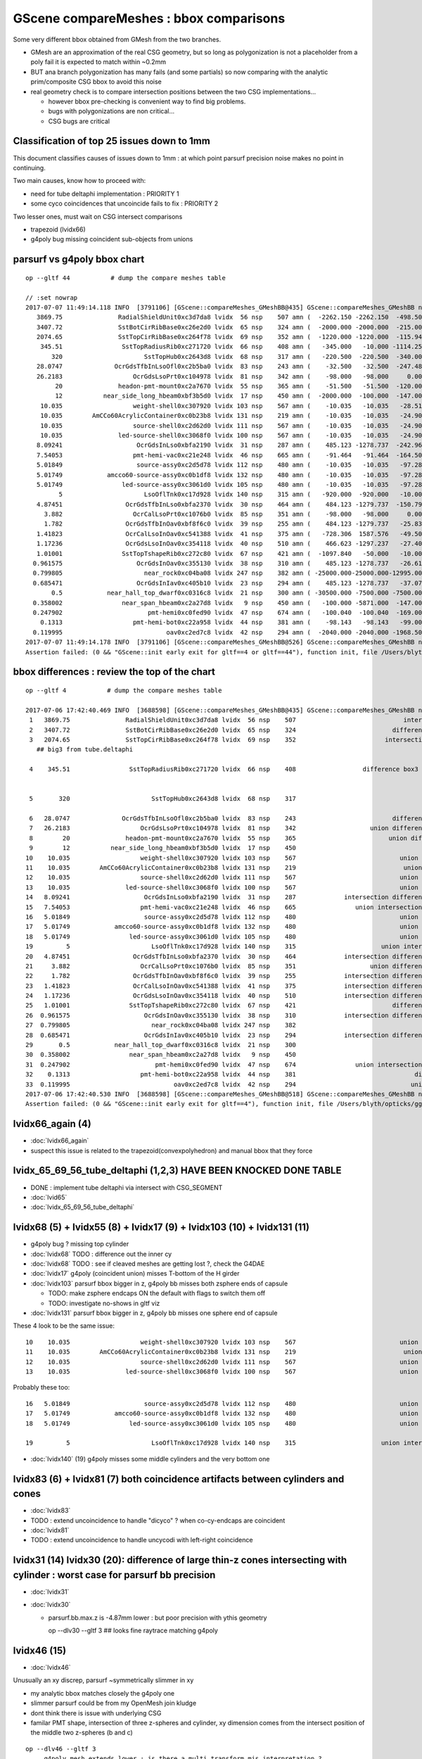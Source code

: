 GScene compareMeshes : bbox comparisons
==========================================

Some very different bbox obtained from GMesh from the two branches.

* GMesh are an approximation of the real CSG geometry, but so 
  long as polygonization is not a placeholder from a poly fail 
  it is expected to match within ~0.2mm 

* BUT ana branch polygonization has many fails (and some partials)
  so now comparing with the analytic prim/composite CSG bbox to avoid
  this noise

* real geometry check is to compare intersection positions between the two 
  CSG implementations... 

  * however bbox pre-checking is convenient way to find big problems.

  * bugs with polygonizations are non critical... 

  * CSG bugs are critical


Classification of top 25 issues down to 1mm
-----------------------------------------------


This document classifies causes of issues down to 1mm : at which point parsurf precision 
noise makes no point in continuing.
  
Two main causes, know how to proceed with:

* need for tube deltaphi implementation : PRIORITY 1
* some cyco coincidences that uncoincide fails to fix : PRIORITY 2 


Two lesser ones, must wait on CSG intersect comparisons 

* trapezoid (lvidx66) 
* g4poly bug missing coincident sub-objects from unions 



parsurf vs g4poly bbox chart
----------------------------------

::

    op --gltf 44           # dump the compare meshes table

    // :set nowrap
    2017-07-07 11:49:14.118 INFO  [3791106] [GScene::compareMeshes_GMeshBB@435] GScene::compareMeshes_GMeshBB num_meshes 249 cut 0.1 bbty CSG_BBOX_PARSURF parsurf_level 2 parsurf_target 200
       3869.75               RadialShieldUnit0xc3d7da8 lvidx  56 nsp    507 amn (  -2262.150 -2262.150  -498.500) bmn (   1607.600     0.000  -498.500) dmn (  -3869.750 -2262.150     0.000) amx (   2262.150  2262.150   498.500) bmx (   2262.150  1589.370   498.500) dmx (      0.000   672.780     0.000)
       3407.72               SstBotCirRibBase0xc26e2d0 lvidx  65 nsp    324 amn (  -2000.000 -2000.000  -215.000) bmn (   1407.720    12.467  -215.000) dmn (  -3407.720 -2012.468     0.000) amx (   1847.759  2000.000   215.000) bmx (   1998.360  1404.240   215.000) dmx (   -150.601   595.760     0.000)
       2074.65               SstTopCirRibBase0xc264f78 lvidx  69 nsp    352 amn (  -1220.000 -1220.000  -115.945) bmn (    854.653    10.020  -115.945) dmn (  -2074.653 -1230.020     0.000) amx (   1220.000  1220.000   115.945) bmx (   1218.680   854.688   115.945) dmx (      1.320   365.312     0.000)
        345.51                SstTopRadiusRib0xc271720 lvidx  66 nsp    408 amn (   -345.000   -10.000 -1114.250) bmn (   -345.510   -10.000 -1114.250) dmn (      0.510     0.000     0.000) amx (      0.000    10.000  1114.250) bmx (    345.510    10.000  1114.250) dmx (   -345.510     0.000     0.000)
           320                      SstTopHub0xc2643d8 lvidx  68 nsp    317 amn (   -220.500  -220.500  -340.000) bmn (   -220.500  -220.500  -340.000) dmn (      0.000     0.000     0.000) amx (    220.500   220.500     0.000) bmx (    220.500   220.500  -320.000) dmx (      0.000     0.000   320.000)
       28.0747              OcrGdsTfbInLsoOfl0xc2b5ba0 lvidx  83 nsp    243 amn (    -32.500   -32.500  -247.488) bmn (    -32.500   -32.500  -219.413) dmn (      0.000     0.000   -28.075) amx (     32.500    32.500   247.488) bmx (     32.500    32.500   247.488) dmx (      0.000     0.000    -0.000)
       26.2183                   OcrGdsLsoPrt0xc104978 lvidx  81 nsp    342 amn (    -98.000   -98.000     0.000) bmn (    -98.000   -98.000    26.218) dmn (      0.000     0.000   -26.218) amx (     98.000    98.000   214.596) bmx (     98.000    98.000   214.596) dmx (      0.000     0.000     0.000)
            20               headon-pmt-mount0xc2a7670 lvidx  55 nsp    365 amn (    -51.500   -51.500  -120.000) bmn (    -36.850   -36.850  -100.000) dmn (    -14.650   -14.650   -20.000) amx (     51.500    51.500   100.000) bmx (     36.850    36.850   100.000) dmx (     14.650    14.650     0.000)
            12           near_side_long_hbeam0xbf3b5d0 lvidx  17 nsp    450 amn (  -2000.000  -100.000  -147.000) bmn (  -2000.000   -99.876  -135.000) dmn (      0.000    -0.124   -12.000) amx (   2000.000   100.000   147.000) bmx (   2000.070   100.124   146.908) dmx (     -0.070    -0.124     0.092)
        10.035                   weight-shell0xc307920 lvidx 103 nsp    567 amn (    -10.035   -10.035   -28.510) bmn (    -10.035   -10.035   -18.475) dmn (      0.000     0.000   -10.035) amx (     10.035    10.035    28.510) bmx (     10.035    10.035    18.475) dmx (      0.000     0.000    10.035)
        10.035        AmCCo60AcrylicContainer0xc0b23b8 lvidx 131 nsp    219 amn (    -10.035   -10.035   -24.900) bmn (    -10.035   -10.035   -14.865) dmn (      0.000     0.000   -10.035) amx (     10.035    10.035    24.900) bmx (     10.035    10.036    24.899) dmx (     -0.000    -0.001     0.000)
        10.035                   source-shell0xc2d62d0 lvidx 111 nsp    567 amn (    -10.035   -10.035   -24.900) bmn (    -10.035   -10.035   -14.865) dmn (      0.000     0.000   -10.035) amx (     10.035    10.035    24.900) bmx (     10.035    10.035    14.865) dmx (      0.000     0.000    10.035)
        10.035               led-source-shell0xc3068f0 lvidx 100 nsp    567 amn (    -10.035   -10.035   -24.900) bmn (    -10.035   -10.035   -14.865) dmn (      0.000     0.000   -10.035) amx (     10.035    10.035    24.900) bmx (     10.035    10.035    14.865) dmx (      0.000     0.000    10.035)
       8.09241                    OcrGdsInLso0xbfa2190 lvidx  31 nsp    287 amn (    485.123 -1278.737  -242.962) bmn (    485.131 -1278.720  -251.054) dmn (     -0.008    -0.017     8.092) amx (    548.123 -1215.737   194.127) bmx (    548.131 -1215.720   195.139) dmx (     -0.008    -0.017    -1.012)
       7.54053                   pmt-hemi-vac0xc21e248 lvidx  46 nsp    665 amn (    -91.464   -91.464  -164.500) bmn (    -98.995   -99.003  -164.504) dmn (      7.531     7.539     0.004) amx (     91.464    91.464   128.000) bmx (     99.005    98.997   128.000) dmx (     -7.541    -7.533     0.000)
       5.01849                    source-assy0xc2d5d78 lvidx 112 nsp    480 amn (    -10.035   -10.035   -97.285) bmn (    -10.036   -10.036   -97.286) dmn (      0.001     0.001     0.001) amx (     10.035    10.035   102.303) bmx (     10.036    10.036   107.321) dmx (     -0.001    -0.001    -5.018)
       5.01749            amcco60-source-assy0xc0b1df8 lvidx 132 nsp    480 amn (    -10.035   -10.035   -97.285) bmn (    -10.036   -10.036   -97.286) dmn (      0.001     0.001     0.001) amx (     10.035    10.035   102.303) bmx (     10.036    10.036   107.320) dmx (     -0.001    -0.001    -5.017)
       5.01749                led-source-assy0xc3061d0 lvidx 105 nsp    480 amn (    -10.035   -10.035   -97.285) bmn (    -10.036   -10.036   -97.286) dmn (      0.001     0.001     0.001) amx (     10.035    10.035   102.303) bmx (     10.036    10.036   107.320) dmx (     -0.001    -0.001    -5.017)
             5                      LsoOflTnk0xc17d928 lvidx 140 nsp    315 amn (   -920.000  -920.000   -10.000) bmn (   -920.042  -920.000    -5.000) dmn (      0.042     0.000    -5.000) amx (    920.000   920.000   170.000) bmx (    920.000   920.031   170.057) dmx (      0.000    -0.031    -0.057)
       4.87451                 OcrGdsTfbInLso0xbfa2370 lvidx  30 nsp    464 amn (    484.123 -1279.737  -150.798) bmn (    484.130 -1279.740  -150.798) dmn (     -0.007     0.003    -0.000) amx (    549.123 -1214.737    82.816) bmx (    549.130 -1214.740    87.691) dmx (     -0.007     0.003    -4.875)
         3.882                   OcrCalLsoPrt0xc1076b0 lvidx  85 nsp    351 amn (    -98.000   -98.000     0.000) bmn (    -98.000   -98.000     3.882) dmn (      0.000     0.000    -3.882) amx (     98.000    98.000   214.596) bmx (     98.000    98.000   214.596) dmx (      0.000     0.000     0.000)
         1.782                 OcrGdsTfbInOav0xbf8f6c0 lvidx  39 nsp    255 amn (    484.123 -1279.737   -25.830) bmn (    484.128 -1279.740   -27.612) dmn (     -0.005     0.003     1.782) amx (    549.123 -1214.737    -6.894) bmx (    549.128 -1214.740    -6.797) dmx (     -0.005     0.003    -0.097)
       1.41823                 OcrCalLsoInOav0xc541388 lvidx  41 nsp    375 amn (   -728.306  1587.576   -49.501) bmn (   -728.313  1587.580   -50.919) dmn (      0.007    -0.004     1.418) amx (   -628.306  1687.576   -28.197) bmx (   -628.313  1687.580   -28.213) dmx (      0.007    -0.004     0.016)
       1.17236                 OcrGdsLsoInOav0xc354118 lvidx  40 nsp    510 amn (    466.623 -1297.237   -27.408) bmn (    466.616 -1297.240   -28.580) dmn (      0.007     0.003     1.172) amx (    566.623 -1197.237    -5.316) bmx (    566.616 -1197.240    -5.879) dmx (      0.007     0.003     0.564)
       1.01001                SstTopTshapeRib0xc272c80 lvidx  67 nsp    421 amn (  -1097.840   -50.000   -10.000) bmn (  -1097.840   -50.000   -10.000) dmn (      0.000     0.000     0.000) amx (   1097.840    50.000    10.000) bmx (   1096.830    50.000    10.000) dmx (      1.010     0.000     0.000)
      0.961575                    OcrGdsInOav0xc355130 lvidx  38 nsp    310 amn (    485.123 -1278.737   -26.619) bmn (    485.126 -1278.730   -27.581) dmn (     -0.003    -0.007     0.962) amx (    548.123 -1215.737    -6.894) bmx (    548.126 -1215.730    -6.849) dmx (     -0.003    -0.007    -0.045)
      0.799805                      near_rock0xc04ba08 lvidx 247 nsp    382 amn ( -25000.000-25000.000-12995.000) bmn ( -25000.000-25000.000-12994.200) dmn (      0.000     0.000    -0.800) amx (  25000.000 25000.000 25000.000) bmx (  25000.000 25000.000 25000.000) dmx (      0.000     0.000     0.000)
      0.685471                    OcrGdsInIav0xc405b10 lvidx  23 nsp    294 amn (    485.123 -1278.737   -37.074) bmn (    485.117 -1278.740   -37.759) dmn (      0.006     0.003     0.685) amx (    548.123 -1215.737   -19.499) bmx (    548.117 -1215.740   -19.750) dmx (      0.006     0.003     0.251)
           0.5            near_hall_top_dwarf0xc0316c8 lvidx  21 nsp    300 amn ( -30500.000 -7500.000 -7500.000) bmn ( -30500.500 -7500.390 -7500.290) dmn (      0.500     0.390     0.290) amx (  13500.000  7500.000  7500.000) bmx (  13500.000  7500.000  7500.000) dmx (      0.000     0.000     0.000)
      0.358002                near_span_hbeam0xc2a27d8 lvidx   9 nsp    450 amn (   -100.000 -5871.000  -147.000) bmn (   -100.358 -5871.000  -147.196) dmn (      0.358     0.000     0.196) amx (    100.000  5871.000   147.000) bmx (    100.358  5871.000   147.196) dmx (     -0.358     0.000    -0.196)
      0.247902                       pmt-hemi0xc0fed90 lvidx  47 nsp    674 amn (   -100.040  -100.040  -169.000) bmn (   -100.288  -100.288  -168.995) dmn (      0.248     0.248    -0.005) amx (    100.040   100.040   131.000) bmx (    100.288   100.288   131.000) dmx (     -0.248    -0.248     0.000)
        0.1313                   pmt-hemi-bot0xc22a958 lvidx  44 nsp    381 amn (    -98.143   -98.143   -99.000) bmn (    -98.143   -98.143   -99.000) dmn (      0.000     0.000     0.000) amx (     98.143    98.143   -13.000) bmx (     98.143    98.143   -12.869) dmx (     -0.000    -0.000    -0.131)
      0.119995                            oav0xc2ed7c8 lvidx  42 nsp    294 amn (  -2040.000 -2040.000 -1968.500) bmn (  -2040.070 -2040.120 -1968.500) dmn (      0.070     0.120     0.000) amx (   2040.000  2040.000  2126.121) bmx (   2039.930  2039.880  2126.210) dmx (      0.070     0.120    -0.089)
    2017-07-07 11:49:14.178 INFO  [3791106] [GScene::compareMeshes_GMeshBB@526] GScene::compareMeshes_GMeshBB num_meshes 249 cut 0.1 bbty CSG_BBOX_PARSURF num_discrepant 33 frac 0.13253
    Assertion failed: (0 && "GScene::init early exit for gltf==4 or gltf==44"), function init, file /Users/blyth/opticks/ggeo/GScene.cc, line 156.


bbox differences : review the top of the chart
-----------------------------------------------------


::

    op --gltf 4           # dump the compare meshes table

    2017-07-06 17:42:40.469 INFO  [3688598] [GScene::compareMeshes_GMeshBB@435] GScene::compareMeshes_GMeshBB num_meshes 249 cut 0.1 bbty CSG_BBOX_PARSURF parsurf_level 2 parsurf_target 200
     1   3869.75               RadialShieldUnit0xc3d7da8 lvidx  56 nsp    507                             intersection cylinder   nds[ 64]  4393 4394 4395 4396 4397 4398 4399 4400 4401 4402 ... 
     2   3407.72               SstBotCirRibBase0xc26e2d0 lvidx  65 nsp    324                          difference cylinder box3   nds[ 16]  4440 4441 4442 4443 4444 4445 4446 4447 6100 6101 ... 
     3   2074.65               SstTopCirRibBase0xc264f78 lvidx  69 nsp    352                        intersection cylinder box3   nds[ 16]  4465 4466 4467 4468 4469 4470 4471 4472 6125 6126 ... 
       ## big3 from tube.deltaphi
       
     4    345.51                SstTopRadiusRib0xc271720 lvidx  66 nsp    408                  difference box3 convexpolyhedron   nds[ 16]  4448 4449 4450 4451 4452 4453 4454 4455 6108 6109 ... 


     5       320                      SstTopHub0xc2643d8 lvidx  68 nsp    317                                    union cylinder   nds[  2]  4464 6124 . 

     6   28.0747              OcrGdsTfbInLsoOfl0xc2b5ba0 lvidx  83 nsp    243                          difference cylinder cone   nds[  2]  4515 6175 . 
     7   26.2183                   OcrGdsLsoPrt0xc104978 lvidx  81 nsp    342                    union difference cylinder cone   nds[  2]  4511 6171 . 
     8        20               headon-pmt-mount0xc2a7670 lvidx  55 nsp    365                         union difference cylinder   nds[ 12]  4357 4364 4371 4378 4385 4392 6017 6024 6031 6038 ... 
     9        12           near_side_long_hbeam0xbf3b5d0 lvidx  17 nsp    450                                        union box3   nds[  8]  2436 2437 2615 2616 2794 2795 2973 2974 . 
    10    10.035                   weight-shell0xc307920 lvidx 103 nsp    567                            union zsphere cylinder   nds[ 36]  4543 4547 4558 4562 4591 4595 4631 4635 4646 4650 ... 
    11    10.035        AmCCo60AcrylicContainer0xc0b23b8 lvidx 131 nsp    219                             union sphere cylinder   nds[  6]  4567 4655 4737 6227 6315 6397 . 
    12    10.035                   source-shell0xc2d62d0 lvidx 111 nsp    567                            union zsphere cylinder   nds[  6]  4552 4640 4722 6212 6300 6382 . 
    13    10.035               led-source-shell0xc3068f0 lvidx 100 nsp    567                            union zsphere cylinder   nds[  6]  4541 4629 4711 6201 6289 6371 . 
    14   8.09241                    OcrGdsInLso0xbfa2190 lvidx  31 nsp    287             intersection difference cylinder cone   nds[  2]  3168 4828 . 
    15   7.54053                   pmt-hemi-vac0xc21e248 lvidx  46 nsp    665                union intersection sphere cylinder   nds[672]  3200 3206 3212 3218 3224 3230 3236 3242 3248 3254 ... 
    16   5.01849                    source-assy0xc2d5d78 lvidx 112 nsp    480                            union zsphere cylinder   nds[  6]  4551 4639 4721 6211 6299 6381 . 
    17   5.01749            amcco60-source-assy0xc0b1df8 lvidx 132 nsp    480                            union zsphere cylinder   nds[  6]  4566 4654 4736 6226 6314 6396 . 
    18   5.01749                led-source-assy0xc3061d0 lvidx 105 nsp    480                            union zsphere cylinder   nds[  6]  4540 4628 4710 6200 6288 6370 . 
    19         5                      LsoOflTnk0xc17d928 lvidx 140 nsp    315                       union intersection cylinder   nds[  2]  4606 6266 . 
    20   4.87451                 OcrGdsTfbInLso0xbfa2370 lvidx  30 nsp    464             intersection difference cylinder cone   nds[  2]  3167 4827 . 
    21     3.882                   OcrCalLsoPrt0xc1076b0 lvidx  85 nsp    351                    union difference cylinder cone   nds[  2]  4517 6177 . 
    22     1.782                 OcrGdsTfbInOav0xbf8f6c0 lvidx  39 nsp    255             intersection difference cylinder cone   nds[  2]  3196 4856 . 
    23   1.41823                 OcrCalLsoInOav0xc541388 lvidx  41 nsp    375             intersection difference cylinder cone   nds[  2]  3198 4858 . 
    24   1.17236                 OcrGdsLsoInOav0xc354118 lvidx  40 nsp    510             intersection difference cylinder cone   nds[  2]  3195 4855 . 
    25   1.01001                SstTopTshapeRib0xc272c80 lvidx  67 nsp    421                          difference cylinder box3   nds[ 16]  4456 4457 4458 4459 4460 4461 4462 4463 6116 6117 ... 
    26  0.961575                    OcrGdsInOav0xc355130 lvidx  38 nsp    310             intersection difference cylinder cone   nds[  2]  3197 4857 . 
    27  0.799805                      near_rock0xc04ba08 lvidx 247 nsp    382                                   difference box3   nds[  1]  1 . 
    28  0.685471                    OcrGdsInIav0xc405b10 lvidx  23 nsp    294             intersection difference cylinder cone   nds[  2]  3160 4820 . 
    29       0.5            near_hall_top_dwarf0xc0316c8 lvidx  21 nsp    300                                        union box3   nds[  1]  2 . 
    30  0.358002                near_span_hbeam0xc2a27d8 lvidx   9 nsp    450                                        union box3   nds[ 18]  2359 2360 2432 2433 2434 2435 2611 2612 2613 2614 ... 
    31  0.247902                       pmt-hemi0xc0fed90 lvidx  47 nsp    674                union intersection sphere cylinder   nds[672]  3199 3205 3211 3217 3223 3229 3235 3241 3247 3253 ... 
    32    0.1313                   pmt-hemi-bot0xc22a958 lvidx  44 nsp    381                                difference zsphere   nds[672]  3202 3208 3214 3220 3226 3232 3238 3244 3250 3256 ... 
    33  0.119995                            oav0xc2ed7c8 lvidx  42 nsp    294                               union cylinder cone   nds[  2]  3156 4816 . 
    2017-07-06 17:42:40.530 INFO  [3688598] [GScene::compareMeshes_GMeshBB@518] GScene::compareMeshes_GMeshBB num_meshes 249 cut 0.1 bbty CSG_BBOX_PARSURF num_discrepant 33 frac 0.13253
    Assertion failed: (0 && "GScene::init early exit for gltf==4"), function init, file /Users/blyth/opticks/ggeo/GScene.cc, line 156.



lvidx66_again (4)
-------------------------------

* :doc:`lvidx66_again`
* suspect this issue is related to the trapezoid(convexpolyhedron) and manual bbox that they force



lvidx_65_69_56_tube_deltaphi (1,2,3)  HAVE BEEN KNOCKED DONE TABLE
--------------------------------------------------------------------

* DONE : implement tube deltaphi via intersect with CSG_SEGMENT

* :doc:`lvid65`

* :doc:`lvidx_65_69_56_tube_deltaphi`




lvidx68 (5) + lvidx55 (8) + lvidx17 (9) + lvidx103 (10) + lvidx131 (11)
-------------------------------------------------------------------------

* g4poly bug ? missing top cylinder 

* :doc:`lvidx68` TODO : difference out the inner cy

* :doc:`lvidx68` TODO : see if cleaved meshes are getting lost ?, check the G4DAE

* :doc:`lvidx17` g4poly (coincident union) misses T-bottom  of the H girder

* :doc:`lvidx103` parsurf bbox bigger in z, g4poly bb misses both zsphere ends of capsule

  * TODO: make zsphere endcaps ON the default with flags to switch them off
  * TODO: investigate no-shows in gltf viz

* :doc:`lvidx131` parsurf bbox bigger in z, g4poly bb misses one sphere end of capsule

These 4 look to be the same issue::

    10    10.035                   weight-shell0xc307920 lvidx 103 nsp    567                            union zsphere cylinder   nds[ 36]  4543 4547 4558 4562 4591 4595 4631 4635 4646 4650 ... 
    11    10.035        AmCCo60AcrylicContainer0xc0b23b8 lvidx 131 nsp    219                             union sphere cylinder   nds[  6]  4567 4655 4737 6227 6315 6397 . 
    12    10.035                   source-shell0xc2d62d0 lvidx 111 nsp    567                            union zsphere cylinder   nds[  6]  4552 4640 4722 6212 6300 6382 . 
    13    10.035               led-source-shell0xc3068f0 lvidx 100 nsp    567                            union zsphere cylinder   nds[  6]  4541 4629 4711 6201 6289 6371 . 

Probably these too::

    16   5.01849                    source-assy0xc2d5d78 lvidx 112 nsp    480                            union zsphere cylinder   nds[  6]  4551 4639 4721 6211 6299 6381 . 
    17   5.01749            amcco60-source-assy0xc0b1df8 lvidx 132 nsp    480                            union zsphere cylinder   nds[  6]  4566 4654 4736 6226 6314 6396 . 
    18   5.01749                led-source-assy0xc3061d0 lvidx 105 nsp    480                            union zsphere cylinder   nds[  6]  4540 4628 4710 6200 6288 6370 . 

    19         5                      LsoOflTnk0xc17d928 lvidx 140 nsp    315                       union intersection cylinder   nds[  2]  4606 6266 . 

* :doc:`lvidx140` (19)  g4poly misses some middle cylinders and the very bottom one



lvidx83 (6) + lvidx81 (7) both coincidence artifacts between cylinders and cones
------------------------------------------------------------------------------------

* :doc:`lvidx83`

* TODO : extend uncoincidence to handle "dicyco" ? when co-cy-endcaps are coincident

* :doc:`lvidx81`

* TODO : extend uncoincidence to handle uncycodi with left-right coincidence



lvidx31 (14) lvidx30 (20):  difference of large thin-z cones intersecting with cylinder : worst case for parsurf bb precision
--------------------------------------------------------------------------------------------------------------------

* :doc:`lvidx31`


* :doc:`lvidx30`

  * parsurf.bb.max.z is -4.87mm lower : but poor precision with ythis geometry 

    op --dlv30 --gltf 3  ## looks fine raytrace matching g4poly 



lvidx46 (15) 
----------------

* :doc:`lvidx46`


Unusually an xy discrep, parsurf ~symmetrically slimmer in xy

* my analytic bbox matches closely the g4poly one 
* slimmer parsurf could be from my  OpenMesh join kludge
* dont think there is issue with underlying CSG 

* familar PMT shape, intersection of three z-spheres and cylinder, 
  xy dimension comes from the intersect position of the middle two z-spheres  (b and c)


::

    op --dlv46 --gltf 3
         g4poly mesh extends lower : is there a multi transform mis interpretation ?

         * ~/opticks_refs/lvidx46_gltf_3_pmthemivac_is_there_a_multitransform_mis_interpretation.png 




lvid 39 : FIXED : 1214.74 OcrGdsTfbInLso0xbfa2370 cone-z should be centered
---------------------------------------------------------------------------------

* :doc:`lvid30_cone_z_misinterpretation`

lvid 185 : FAILED POLY false alarm
---------------------------------------------

* :doc:`lvid185`

lvid_41_40_39_23_38 : five with no par surface points : ~FIXED by move to adaptive
---------------------------------------------------------------------------------------

* :doc:`lvid_41_40_39_23_38`


try comparing CSG_BBOX_PARSURF against CSG_BBOX_G4POLY
--------------------------------------------------------

::
    
    2017-07-06 13:24:34.087 INFO  [3590380] [GScene::compareMeshes_GMeshBB@435] GScene::compareMeshes_GMeshBB num_meshes 249 cut 0.1 bbty CSG_BBOX_PARSURF

       3869.75               RadialShieldUnit0xc3d7da8 lvidx  56 amn (  -2262.150 -2262.150  -498.500) bmn (   1607.600     0.000  -498.500) dmn (  -3869.750 -2262.150     0.000) amx (   2262.150  2262.150   498.500) bmx (   2262.150  1589.370   498.500) dmx (      0.000   672.780     0.000)
       3407.72               SstBotCirRibBase0xc26e2d0 lvidx  65 amn (  -2000.000 -2000.000  -215.000) bmn (   1407.720    12.467  -215.000) dmn (  -3407.720 -2012.468     0.000) amx (      0.000  2000.000   215.000) bmx (   1998.360  1404.240   215.000) dmx (  -1998.360   595.760     0.000)
       2074.65               SstTopCirRibBase0xc264f78 lvidx  69 amn (  -1220.000 -1220.000  -115.945) bmn (    854.653    10.020  -115.945) dmn (  -2074.653 -1230.020     0.000) amx (   1220.000  1220.000   115.945) bmx (   1218.680   854.688   115.945) dmx (      1.320   365.312     0.000)

       1687.58                 OcrCalLsoInOav0xc541388 lvidx  41 amn (      0.000     0.000     0.000) bmn (   -728.313  1587.580   -50.919) dmn (    728.313 -1587.580    50.919) amx (      0.000     0.000     0.000) bmx (   -628.313  1687.580   -28.213) dmx (    628.313 -1687.580    28.213)
       1297.24                 OcrGdsLsoInOav0xc354118 lvidx  40 amn (      0.000     0.000     0.000) bmn (    466.616 -1297.240   -28.580) dmn (   -466.616  1297.240    28.580) amx (      0.000     0.000     0.000) bmx (    566.616 -1197.240    -5.879) dmx (   -566.616  1197.240     5.879)
       1279.74                 OcrGdsTfbInOav0xbf8f6c0 lvidx  39 amn (      0.000     0.000     0.000) bmn (    484.128 -1279.740   -27.612) dmn (   -484.128  1279.740    27.612) amx (      0.000     0.000     0.000) bmx (    549.128 -1214.740    -6.797) dmx (   -549.128  1214.740     6.797)
       1278.74                    OcrGdsInIav0xc405b10 lvidx  23 amn (      0.000     0.000     0.000) bmn (    485.117 -1278.740   -37.759) dmn (   -485.117  1278.740    37.759) amx (      0.000     0.000     0.000) bmx (    548.117 -1215.740   -19.750) dmx (   -548.117  1215.740    19.750)
       1278.73                    OcrGdsInOav0xc355130 lvidx  38 amn (      0.000     0.000     0.000) bmn (    485.126 -1278.730   -27.581) dmn (   -485.126  1278.730    27.581) amx (      0.000     0.000     0.000) bmx (    548.126 -1215.730    -6.849) dmx (   -548.126  1215.730     6.849)

        345.51                SstTopRadiusRib0xc271720 lvidx  66 amn (   -340.000   -10.000 -1114.250) bmn (   -345.510   -10.000 -1114.250) dmn (      5.510     0.000     0.000) amx (      0.000    10.000  1114.250) bmx (    345.510    10.000  1114.250) dmx (   -345.510     0.000     0.000)
           320                      SstTopHub0xc2643d8 lvidx  68 amn (   -220.500  -220.500  -340.000) bmn (   -220.500  -220.500  -340.000) dmn (      0.000     0.000     0.000) amx (    220.500   220.500     0.000) bmx (    220.500   220.500  -320.000) dmx (      0.000     0.000   320.000)
       115.448                    OcrGdsInLso0xbfa2190 lvidx  31 amn (    485.123 -1278.737  -135.606) bmn (    485.131 -1278.720  -251.054) dmn (     -0.008    -0.017   115.448) amx (    548.123 -1215.737   109.777) bmx (    548.131 -1215.720   195.139) dmx (     -0.008    -0.017   -85.362)
        29.001                   pmt-hemi-vac0xc21e248 lvidx  46 amn (    -70.004   -70.004  -164.500) bmn (    -98.995   -99.003  -164.504) dmn (     28.992    29.000     0.004) amx (     70.004    70.004   128.000) bmx (     99.005    98.997   128.000) dmx (    -29.001   -28.993     0.000)
       28.1631                       pmt-hemi0xc0fed90 lvidx  47 amn (    -72.125   -72.125  -169.000) bmn (   -100.288  -100.288  -168.995) dmn (     28.163    28.163    -0.005) amx (     72.125    72.125   131.000) bmx (    100.288   100.288   131.000) dmx (    -28.163   -28.163     0.000)
       28.0747              OcrGdsTfbInLsoOfl0xc2b5ba0 lvidx  83 amn (    -32.500   -32.500  -247.488) bmn (    -32.500   -32.500  -219.413) dmn (      0.000     0.000   -28.075) amx (     32.500    32.500   247.488) bmx (     32.500    32.500   247.488) dmx (      0.000     0.000    -0.000)
       26.2183                   OcrGdsLsoPrt0xc104978 lvidx  81 amn (    -98.000   -98.000     0.000) bmn (    -98.000   -98.000    26.218) dmn (      0.000     0.000   -26.218) amx (     98.000    98.000   214.596) bmx (     98.000    98.000   214.596) dmx (      0.000     0.000     0.000)
       22.9608                 OcrGdsTfbInLso0xbfa2370 lvidx  30 amn (    484.123 -1279.737  -150.798) bmn (    484.130 -1279.740  -150.798) dmn (     -0.007     0.003    -0.000) amx (    549.123 -1214.737    64.730) bmx (    549.130 -1214.740    87.691) dmx (     -0.007     0.003   -22.961)
            20               headon-pmt-mount0xc2a7670 lvidx  55 amn (    -51.500   -51.500  -120.000) bmn (    -36.850   -36.850  -100.000) dmn (    -14.650   -14.650   -20.000) amx (     51.500    51.500   100.000) bmx (     36.850    36.850   100.000) dmx (     14.650    14.650     0.000)
            12           near_side_long_hbeam0xbf3b5d0 lvidx  17 amn (  -2000.000  -100.000  -147.000) bmn (  -2000.000   -99.876  -135.000) dmn (      0.000    -0.124   -12.000) amx (   2000.000   100.000   147.000) bmx (   2000.070   100.124   146.908) dmx (     -0.070    -0.124     0.092)
        10.035               led-source-shell0xc3068f0 lvidx 100 amn (    -10.035   -10.035   -24.900) bmn (    -10.035   -10.035   -14.865) dmn (      0.000     0.000   -10.035) amx (     10.035    10.035    24.900) bmx (     10.035    10.035    14.865) dmx (      0.000     0.000    10.035)
        10.035        AmCCo60AcrylicContainer0xc0b23b8 lvidx 131 amn (    -10.035   -10.035   -24.900) bmn (    -10.035   -10.035   -14.865) dmn (      0.000     0.000   -10.035) amx (     10.035    10.035    24.900) bmx (     10.035    10.036    24.899) dmx (     -0.000    -0.001     0.000)
        10.035                   source-shell0xc2d62d0 lvidx 111 amn (    -10.035   -10.035   -24.900) bmn (    -10.035   -10.035   -14.865) dmn (      0.000     0.000   -10.035) amx (     10.035    10.035    24.900) bmx (     10.035    10.035    14.865) dmx (      0.000     0.000    10.035)
        10.035                   weight-shell0xc307920 lvidx 103 amn (    -10.035   -10.035   -28.510) bmn (    -10.035   -10.035   -18.475) dmn (      0.000     0.000   -10.035) amx (     10.035    10.035    28.510) bmx (     10.035    10.035    18.475) dmx (      0.000     0.000    10.035)
       5.01849                    source-assy0xc2d5d78 lvidx 112 amn (    -10.035   -10.035   -97.285) bmn (    -10.036   -10.036   -97.286) dmn (      0.001     0.001     0.001) amx (     10.035    10.035   102.303) bmx (     10.036    10.036   107.321) dmx (     -0.001    -0.001    -5.018)
       5.01749                led-source-assy0xc3061d0 lvidx 105 amn (    -10.035   -10.035   -97.285) bmn (    -10.036   -10.036   -97.286) dmn (      0.001     0.001     0.001) amx (     10.035    10.035   102.303) bmx (     10.036    10.036   107.320) dmx (     -0.001    -0.001    -5.017)
       5.01749            amcco60-source-assy0xc0b1df8 lvidx 132 amn (    -10.035   -10.035   -97.285) bmn (    -10.036   -10.036   -97.286) dmn (      0.001     0.001     0.001) amx (     10.035    10.035   102.303) bmx (     10.036    10.036   107.320) dmx (     -0.001    -0.001    -5.017)
             5                      LsoOflTnk0xc17d928 lvidx 140 amn (   -920.000  -920.000   -10.000) bmn (   -920.042  -920.000    -5.000) dmn (      0.042     0.000    -5.000) amx (    920.000   920.000   170.000) bmx (    920.000   920.031   170.057) dmx (      0.000    -0.031    -0.057)
         3.882                   OcrCalLsoPrt0xc1076b0 lvidx  85 amn (    -98.000   -98.000     0.000) bmn (    -98.000   -98.000     3.882) dmn (      0.000     0.000    -3.882) amx (     98.000    98.000   214.596) bmx (     98.000    98.000   214.596) dmx (      0.000     0.000     0.000)
       1.01001                SstTopTshapeRib0xc272c80 lvidx  67 amn (  -1097.840   -50.000   -10.000) bmn (  -1097.840   -50.000   -10.000) dmn (      0.000     0.000     0.000) amx (   1097.840    50.000    10.000) bmx (   1096.830    50.000    10.000) dmx (      1.010     0.000     0.000)
      0.799805                      near_rock0xc04ba08 lvidx 247 amn ( -25000.000-25000.000-12995.000) bmn ( -25000.000-25000.000-12994.200) dmn (      0.000     0.000    -0.800) amx (  25000.000 25000.000 25000.000) bmx (  25000.000 25000.000 25000.000) dmx (      0.000     0.000     0.000)
           0.5            near_hall_top_dwarf0xc0316c8 lvidx  21 amn ( -30500.000 -7500.000 -7500.000) bmn ( -30500.500 -7500.390 -7500.290) dmn (      0.500     0.390     0.290) amx (  13500.000  7500.000  7500.000) bmx (  13500.000  7500.000  7500.000) dmx (      0.000     0.000     0.000)
      0.358002                near_span_hbeam0xc2a27d8 lvidx   9 amn (   -100.000 -5871.000  -147.000) bmn (   -100.358 -5871.000  -147.196) dmn (      0.358     0.000     0.196) amx (    100.000  5871.000   147.000) bmx (    100.358  5871.000   147.196) dmx (     -0.358     0.000    -0.196)
        0.1313                   pmt-hemi-bot0xc22a958 lvidx  44 amn (    -98.143   -98.143   -99.000) bmn (    -98.143   -98.143   -99.000) dmn (      0.000     0.000     0.000) amx (     98.143    98.143   -13.000) bmx (     98.143    98.143   -12.869) dmx (     -0.000    -0.000    -0.131)
      0.119995                            oav0xc2ed7c8 lvidx  42 amn (  -2040.000 -2040.000 -1968.500) bmn (  -2040.070 -2040.120 -1968.500) dmn (      0.070     0.120     0.000) amx (   2040.000  2040.000  2126.121) bmx (   2039.930  2039.880  2126.210) dmx (      0.070     0.120    -0.089)
    2017-07-06 13:24:34.126 INFO  [3590380] [GScene::compareMeshes_GMeshBB@498] GScene::compareMeshes_GMeshBB num_meshes 249 cut 0.1 bbty CSG_BBOX_PARSURF num_discrepant 33 frac 0.13253
    Assertion failed: (0 && "GScene::init early exit for gltf==4"), function init, file /Users/blyth/opticks/ggeo/GScene.cc, line 156.
    /Users/blyth/opticks/bin/op.sh: line 633: 17204 Abort trap: 6           /usr/local/opticks/lib/OKTest --gltf 4





fixing the placed bbox difference bug moves lvid 30 down the chart
-----------------------------------------------------------------------

::

    // vim :set nowrap
    op --gltf 4

    2017-07-05 11:42:48.689 INFO  [3301919] [GScene::compareMeshes_GMeshBB@396] GScene::compareMeshes_GMeshBB num_meshes 249 cut 0.1 with_csg_bbox YES (csg bbox avoids ana branch polygonization issues) 
       12005.8                      near_rock0xc04ba08 lvidx 247 amn ( -25000.000-25000.000-25000.000) bmn ( -25000.000-25000.000-12994.200) dmn (      0.000     0.000-12005.800) amx (  25000.000 25000.000 25000.000) bmx (  25000.000 25000.000 25000.000) dmx (      0.000     0.000     0.000)
       3869.75               RadialShieldUnit0xc3d7da8 lvidx  56 amn (  -2262.150 -2262.150  -498.500) bmn (   1607.600     0.000  -498.500) dmn (  -3869.750 -2262.150     0.000) amx (   2262.150  2262.150   498.500) bmx (   2262.150  1589.370   498.500) dmx (      0.000   672.780     0.000)
       3407.72               SstBotCirRibBase0xc26e2d0 lvidx  65 amn (  -2000.000 -2000.000  -215.000) bmn (   1407.720    12.467  -215.000) dmn (  -3407.720 -2012.468     0.000) amx (   2000.000  2000.000   215.000) bmx (   1998.360  1404.240   215.000) dmx (      1.640   595.760     0.000)
       2074.65               SstTopCirRibBase0xc264f78 lvidx  69 amn (  -1220.000 -1220.000  -115.945) bmn (    854.653    10.020  -115.945) dmn (  -2074.653 -1230.020     0.000) amx (   1220.000  1220.000   115.945) bmx (   1218.680   854.688   115.945) dmx (      1.320   365.312     0.000)
           320                      SstTopHub0xc2643d8 lvidx  68 amn (   -220.500  -220.500  -340.000) bmn (   -220.500  -220.500  -340.000) dmn (      0.000     0.000     0.000) amx (    220.500   220.500     0.000) bmx (    220.500   220.500  -320.000) dmx (      0.000     0.000   320.000)
       84.5234                 OcrCalLsoInOav0xc541388 lvidx  41 amn (   -728.306  1587.576   -56.310) bmn (   -728.313  1587.580   -50.919) dmn (      0.007    -0.004    -5.391) amx (   -628.306  1687.576    56.310) bmx (   -628.313  1687.580   -28.213) dmx (      0.007    -0.004    84.523)
       64.4695                    OcrGdsInIav0xc405b10 lvidx  23 amn (    485.123 -1278.737   -44.720) bmn (    485.117 -1278.740   -37.759) dmn (      0.006     0.003    -6.960) amx (    548.123 -1215.737    44.720) bmx (    548.117 -1215.740   -19.750) dmx (      0.006     0.003    64.470)
        63.159                    OcrGdsInLso0xbfa2190 lvidx  31 amn (    485.123 -1278.737  -258.298) bmn (    485.131 -1278.720  -251.054) dmn (     -0.008    -0.017    -7.244) amx (    548.123 -1215.737   258.298) bmx (    548.131 -1215.720   195.139) dmx (     -0.008    -0.017    63.159)
       63.1589                    OcrGdsInOav0xc355130 lvidx  38 amn (    485.123 -1278.737   -56.310) bmn (    485.126 -1278.730   -27.581) dmn (     -0.003    -0.007   -28.730) amx (    548.123 -1215.737    56.310) bmx (    548.126 -1215.730    -6.849) dmx (     -0.003    -0.007    63.159)
       63.1071                 OcrGdsTfbInLso0xbfa2370 lvidx  30 amn (    484.123 -1279.737  -150.798) bmn (    484.130 -1279.740  -150.798) dmn (     -0.007     0.003    -0.000) amx (    549.123 -1214.737   150.798) bmx (    549.130 -1214.740    87.691) dmx (     -0.007     0.003    63.107)
       63.1071                 OcrGdsTfbInOav0xbf8f6c0 lvidx  39 amn (    484.123 -1279.737   -56.310) bmn (    484.128 -1279.740   -27.612) dmn (     -0.005     0.003   -28.698) amx (    549.123 -1214.737    56.310) bmx (    549.128 -1214.740    -6.797) dmx (     -0.005     0.003    63.107)
       62.1898                 OcrGdsLsoInOav0xc354118 lvidx  40 amn (    466.623 -1297.237   -56.310) bmn (    466.616 -1297.240   -28.580) dmn (      0.007     0.003   -27.730) amx (    566.623 -1197.237    56.310) bmx (    566.616 -1197.240    -5.879) dmx (      0.007     0.003    62.190)
       29.8624               pmt-hemi-cathode0xc2f1ce8 lvidx  43 amn (   -128.000  -128.000    56.000) bmn (    -98.138   -98.147    55.996) dmn (    -29.862   -29.853     0.004) amx (    128.000   128.000   128.000) bmx (     98.148    98.139   128.000) dmx (     29.852    29.861     0.000)
       28.0747              OcrGdsTfbInLsoOfl0xc2b5ba0 lvidx  83 amn (    -32.500   -32.500  -247.488) bmn (    -32.500   -32.500  -219.413) dmn (      0.000     0.000   -28.075) amx (     32.500    32.500   247.488) bmx (     32.500    32.500   247.488) dmx (      0.000     0.000    -0.000)
       26.2183                   OcrGdsLsoPrt0xc104978 lvidx  81 amn (    -98.000   -98.000     0.000) bmn (    -98.000   -98.000    26.218) dmn (      0.000     0.000   -26.218) amx (     98.000    98.000   214.596) bmx (     98.000    98.000   214.596) dmx (      0.000     0.000     0.000)
            20               headon-pmt-mount0xc2a7670 lvidx  55 amn (    -51.500   -51.500  -120.000) bmn (    -36.850   -36.850  -100.000) dmn (    -14.650   -14.650   -20.000) amx (     51.500    51.500   100.000) bmx (     36.850    36.850   100.000) dmx (     14.650    14.650     0.000)
            12           near_side_long_hbeam0xbf3b5d0 lvidx  17 amn (  -2000.000  -100.000  -147.000) bmn (  -2000.000   -99.876  -135.000) dmn (      0.000    -0.124   -12.000) amx (   2000.000   100.000   147.000) bmx (   2000.070   100.124   146.908) dmx (     -0.070    -0.124     0.092)
        10.035        AmCCo60AcrylicContainer0xc0b23b8 lvidx 131 amn (    -10.035   -10.035   -24.900) bmn (    -10.035   -10.035   -14.865) dmn (      0.000     0.000   -10.035) amx (     10.035    10.035    24.900) bmx (     10.035    10.036    24.899) dmx (     -0.000    -0.001     0.000)
        10.035                   weight-shell0xc307920 lvidx 103 amn (    -10.035   -10.035   -28.510) bmn (    -10.035   -10.035   -18.475) dmn (      0.000     0.000   -10.035) amx (     10.035    10.035    28.510) bmx (     10.035    10.035    18.475) dmx (      0.000     0.000    10.035)
        10.035                   source-shell0xc2d62d0 lvidx 111 amn (    -10.035   -10.035   -24.900) bmn (    -10.035   -10.035   -14.865) dmn (      0.000     0.000   -10.035) amx (     10.035    10.035    24.900) bmx (     10.035    10.035    14.865) dmx (      0.000     0.000    10.035)
        10.035               led-source-shell0xc3068f0 lvidx 100 amn (    -10.035   -10.035   -24.900) bmn (    -10.035   -10.035   -14.865) dmn (      0.000     0.000   -10.035) amx (     10.035    10.035    24.900) bmx (     10.035    10.035    14.865) dmx (      0.000     0.000    10.035)
             5                      LsoOflTnk0xc17d928 lvidx 140 amn (   -920.000  -920.000   -10.000) bmn (   -920.042  -920.000    -5.000) dmn (      0.042     0.000    -5.000) amx (    920.000   920.000   170.000) bmx (    920.000   920.031   170.057) dmx (      0.000    -0.031    -0.057)
         3.882                   OcrCalLsoPrt0xc1076b0 lvidx  85 amn (    -98.000   -98.000     0.000) bmn (    -98.000   -98.000     3.882) dmn (      0.000     0.000    -3.882) amx (     98.000    98.000   214.596) bmx (     98.000    98.000   214.596) dmx (      0.000     0.000     0.000)
         1.712                       pmt-hemi0xc0fed90 lvidx  47 amn (   -102.000  -102.000  -169.000) bmn (   -100.288  -100.288  -168.995) dmn (     -1.712    -1.712    -0.005) amx (    102.000   102.000   131.000) bmx (    100.288   100.288   131.000) dmx (      1.712     1.712     0.000)
       1.01001                SstTopTshapeRib0xc272c80 lvidx  67 amn (  -1097.840   -50.000   -10.000) bmn (  -1097.840   -50.000   -10.000) dmn (      0.000     0.000     0.000) amx (   1097.840    50.000    10.000) bmx (   1096.830    50.000    10.000) dmx (      1.010     0.000     0.000)
      0.857201                   pmt-hemi-bot0xc22a958 lvidx  44 amn (    -99.000   -99.000   -99.000) bmn (    -98.143   -98.143   -99.000) dmn (     -0.857    -0.857     0.000) amx (     99.000    99.000   -13.000) bmx (     98.143    98.143   -12.869) dmx (      0.857     0.857    -0.131)
           0.5            near_hall_top_dwarf0xc0316c8 lvidx  21 amn ( -30500.000 -7500.000 -7500.000) bmn ( -30500.500 -7500.390 -7500.290) dmn (      0.500     0.390     0.290) amx (  13500.000  7500.000  7500.000) bmx (  13500.000  7500.000  7500.000) dmx (      0.000     0.000     0.000)
      0.358002                near_span_hbeam0xc2a27d8 lvidx   9 amn (   -100.000 -5871.000  -147.000) bmn (   -100.358 -5871.000  -147.196) dmn (      0.358     0.000     0.196) amx (    100.000  5871.000   147.000) bmx (    100.358  5871.000   147.196) dmx (     -0.358     0.000    -0.196)
      0.119995                            oav0xc2ed7c8 lvidx  42 amn (  -2040.000 -2040.000 -1968.500) bmn (  -2040.070 -2040.120 -1968.500) dmn (      0.070     0.120     0.000) amx (   2040.000  2040.000  2126.121) bmx (   2039.930  2039.880  2126.210) dmx (      0.070     0.120    -0.089)
    2017-07-05 11:42:48.708 INFO  [3301919] [GScene::compareMeshes_GMeshBB@483] GScene::compareMeshes_GMeshBB num_meshes 249 cut 0.1 with_csg_bbox YES num_discrepant 29 frac 0.116466
    Assertion failed: (0 && "GScene::init early exit for gltf==4"), function init, file /Users/blyth/opticks/ggeo/GScene.cc, line 157.


tri.GMesh.bbox vs ana.CSG.bbox diff table
------------------------------------------------

* avoiding ana branch poly fails reducues discrepant meshes to ~12 percent

::

   // vim :set nowrap
   op --gltf 4

::

    2017-07-04 16:10:29.991 INFO  [3150221] [GScene::compareMeshes_GMeshBB@396] GScene::compareMeshes_GMeshBB num_meshes 249 cut 0.1 with_csg_bbox YES (csg bbox avoids ana branch polygonization issues) 
       12005.8                      near_rock0xc04ba08 lvidx 247 amn ( -25000.000-25000.000-25000.000) bmn ( -25000.000-25000.000-12994.200) dmn (      0.000     0.000-12005.800) amx (  25000.000 25000.000 25000.000) bmx (  25000.000 25000.000 25000.000) dmx (      0.000     0.000     0.000)
       3869.75               RadialShieldUnit0xc3d7da8 lvidx  56 amn (  -2262.150 -2262.150  -498.500) bmn (   1607.600     0.000  -498.500) dmn (  -3869.750 -2262.150     0.000) amx (   2262.150  2262.150   498.500) bmx (   2262.150  1589.370   498.500) dmx (      0.000   672.780     0.000)
       3407.72               SstBotCirRibBase0xc26e2d0 lvidx  65 amn (  -2000.000 -2000.000  -215.000) bmn (   1407.720    12.467  -215.000) dmn (  -3407.720 -2012.468     0.000) amx (   2000.000  2000.000   215.000) bmx (   1998.360  1404.240   215.000) dmx (      1.640   595.760     0.000)
       2074.65               SstTopCirRibBase0xc264f78 lvidx  69 amn (  -1220.000 -1220.000  -115.945) bmn (    854.653    10.020  -115.945) dmn (  -2074.653 -1230.020     0.000) amx (   1220.000  1220.000   115.945) bmx (   1218.680   854.688   115.945) dmx (      1.320   365.312     0.000)
       # lv:65,lv:69 known cause : missing tube deltaphi handling 

       1214.74                 OcrGdsTfbInLso0xbfa2370 lvidx  30 amn (      0.000 -1279.737  -150.798) bmn (    484.130 -1279.740  -150.798) dmn (   -484.130     0.003    -0.000) amx (    549.123     0.000   150.798) bmx (    549.130 -1214.740    87.691) dmx (     -0.007  1214.740    63.107)
           320                      SstTopHub0xc2643d8 lvidx  68 amn (   -220.500  -220.500  -340.000) bmn (   -220.500  -220.500  -340.000) dmn (      0.000     0.000     0.000) amx (    220.500   220.500     0.000) bmx (    220.500   220.500  -320.000) dmx (      0.000     0.000   320.000)
       84.5234                 OcrCalLsoInOav0xc541388 lvidx  41 amn (   -728.306  1587.576   -56.310) bmn (   -728.313  1587.580   -50.919) dmn (      0.007    -0.004    -5.391) amx (   -628.306  1687.576    56.310) bmx (   -628.313  1687.580   -28.213) dmx (      0.007    -0.004    84.523)
       64.4695                    OcrGdsInIav0xc405b10 lvidx  23 amn (    485.123 -1278.737   -44.720) bmn (    485.117 -1278.740   -37.759) dmn (      0.006     0.003    -6.960) amx (    548.123 -1215.737    44.720) bmx (    548.117 -1215.740   -19.750) dmx (      0.006     0.003    64.470)
        63.159                    OcrGdsInLso0xbfa2190 lvidx  31 amn (    485.123 -1278.737  -258.298) bmn (    485.131 -1278.720  -251.054) dmn (     -0.008    -0.017    -7.244) amx (    548.123 -1215.737   258.298) bmx (    548.131 -1215.720   195.139) dmx (     -0.008    -0.017    63.159)
       63.1589                    OcrGdsInOav0xc355130 lvidx  38 amn (    485.123 -1278.737   -56.310) bmn (    485.126 -1278.730   -27.581) dmn (     -0.003    -0.007   -28.730) amx (    548.123 -1215.737    56.310) bmx (    548.126 -1215.730    -6.849) dmx (     -0.003    -0.007    63.159)
       63.1071                 OcrGdsTfbInOav0xbf8f6c0 lvidx  39 amn (    484.123 -1279.737   -56.310) bmn (    484.128 -1279.740   -27.612) dmn (     -0.005     0.003   -28.698) amx (    549.123 -1214.737    56.310) bmx (    549.128 -1214.740    -6.797) dmx (     -0.005     0.003    63.107)
       62.1898                 OcrGdsLsoInOav0xc354118 lvidx  40 amn (    466.623 -1297.237   -56.310) bmn (    466.616 -1297.240   -28.580) dmn (      0.007     0.003   -27.730) amx (    566.623 -1197.237    56.310) bmx (    566.616 -1197.240    -5.879) dmx (      0.007     0.003    62.190)
       55.9963               pmt-hemi-cathode0xc2f1ce8 lvidx  43 amn (   -128.000  -128.000     0.000) bmn (    -98.138   -98.147    55.996) dmn (    -29.862   -29.853   -55.996) amx (    128.000   128.000   128.000) bmx (     98.148    98.139   128.000) dmx (     29.852    29.861     0.000)
       28.0747              OcrGdsTfbInLsoOfl0xc2b5ba0 lvidx  83 amn (    -32.500   -32.500  -247.488) bmn (    -32.500   -32.500  -219.413) dmn (      0.000     0.000   -28.075) amx (     32.500    32.500   247.488) bmx (     32.500    32.500   247.488) dmx (      0.000     0.000    -0.000)
       26.2183                   OcrGdsLsoPrt0xc104978 lvidx  81 amn (    -98.000   -98.000     0.000) bmn (    -98.000   -98.000    26.218) dmn (      0.000     0.000   -26.218) amx (     98.000    98.000   214.596) bmx (     98.000    98.000   214.596) dmx (      0.000     0.000     0.000)
            20               headon-pmt-mount0xc2a7670 lvidx  55 amn (    -51.500   -51.500  -120.000) bmn (    -36.850   -36.850  -100.000) dmn (    -14.650   -14.650   -20.000) amx (     51.500    51.500   100.000) bmx (     36.850    36.850   100.000) dmx (     14.650    14.650     0.000)
       12.8687                   pmt-hemi-bot0xc22a958 lvidx  44 amn (    -99.000   -99.000   -99.000) bmn (    -98.143   -98.143   -99.000) dmn (     -0.857    -0.857     0.000) amx (     99.000    99.000     0.000) bmx (     98.143    98.143   -12.869) dmx (      0.857     0.857    12.869)
            12           near_side_long_hbeam0xbf3b5d0 lvidx  17 amn (  -2000.000  -100.000  -147.000) bmn (  -2000.000   -99.876  -135.000) dmn (      0.000    -0.124   -12.000) amx (   2000.000   100.000   147.000) bmx (   2000.070   100.124   146.908) dmx (     -0.070    -0.124     0.092)
        10.035                   weight-shell0xc307920 lvidx 103 amn (    -10.035   -10.035   -28.510) bmn (    -10.035   -10.035   -18.475) dmn (      0.000     0.000   -10.035) amx (     10.035    10.035    28.510) bmx (     10.035    10.035    18.475) dmx (      0.000     0.000    10.035)
        10.035        AmCCo60AcrylicContainer0xc0b23b8 lvidx 131 amn (    -10.035   -10.035   -24.900) bmn (    -10.035   -10.035   -14.865) dmn (      0.000     0.000   -10.035) amx (     10.035    10.035    24.900) bmx (     10.035    10.036    24.899) dmx (     -0.000    -0.001     0.000)
        10.035                   source-shell0xc2d62d0 lvidx 111 amn (    -10.035   -10.035   -24.900) bmn (    -10.035   -10.035   -14.865) dmn (      0.000     0.000   -10.035) amx (     10.035    10.035    24.900) bmx (     10.035    10.035    14.865) dmx (      0.000     0.000    10.035)
        10.035               led-source-shell0xc3068f0 lvidx 100 amn (    -10.035   -10.035   -24.900) bmn (    -10.035   -10.035   -14.865) dmn (      0.000     0.000   -10.035) amx (     10.035    10.035    24.900) bmx (     10.035    10.035    14.865) dmx (      0.000     0.000    10.035)
             5                      LsoOflTnk0xc17d928 lvidx 140 amn (   -920.000  -920.000   -10.000) bmn (   -920.042  -920.000    -5.000) dmn (      0.042     0.000    -5.000) amx (    920.000   920.000   170.000) bmx (    920.000   920.031   170.057) dmx (      0.000    -0.031    -0.057)
         3.882                   OcrCalLsoPrt0xc1076b0 lvidx  85 amn (    -98.000   -98.000     0.000) bmn (    -98.000   -98.000     3.882) dmn (      0.000     0.000    -3.882) amx (     98.000    98.000   214.596) bmx (     98.000    98.000   214.596) dmx (      0.000     0.000     0.000)
         1.712                       pmt-hemi0xc0fed90 lvidx  47 amn (   -102.000  -102.000  -169.000) bmn (   -100.288  -100.288  -168.995) dmn (     -1.712    -1.712    -0.005) amx (    102.000   102.000   131.000) bmx (    100.288   100.288   131.000) dmx (      1.712     1.712     0.000)
       1.01001                SstTopTshapeRib0xc272c80 lvidx  67 amn (  -1097.840   -50.000   -10.000) bmn (  -1097.840   -50.000   -10.000) dmn (      0.000     0.000     0.000) amx (   1097.840    50.000    10.000) bmx (   1096.830    50.000    10.000) dmx (      1.010     0.000     0.000)
           0.5            near_hall_top_dwarf0xc0316c8 lvidx  21 amn ( -30500.000 -7500.000 -7500.000) bmn ( -30500.500 -7500.390 -7500.290) dmn (      0.500     0.390     0.290) amx (  13500.000  7500.000  7500.000) bmx (  13500.000  7500.000  7500.000) dmx (      0.000     0.000     0.000)
      0.358002                near_span_hbeam0xc2a27d8 lvidx   9 amn (   -100.000 -5871.000  -147.000) bmn (   -100.358 -5871.000  -147.196) dmn (      0.358     0.000     0.196) amx (    100.000  5871.000   147.000) bmx (    100.358  5871.000   147.196) dmx (     -0.358     0.000    -0.196)
      0.119995                            oav0xc2ed7c8 lvidx  42 amn (  -2040.000 -2040.000 -1968.500) bmn (  -2040.070 -2040.120 -1968.500) dmn (      0.070     0.120     0.000) amx (   2040.000  2040.000  2126.121) bmx (   2039.930  2039.880  2126.210) dmx (      0.070     0.120    -0.089)
    2017-07-04 16:10:30.011 INFO  [3150221] [GScene::compareMeshes_GMeshBB@483] GScene::compareMeshes_GMeshBB num_meshes 249 cut 0.1 with_csg_bbox YES num_discrepant 29 frac 0.116466
    Assertion failed: (0 && "GScene::init early exit for gltf==4"), function init, file /Users/blyth/opticks/ggeo/GScene.cc, line 157.




GMesh bbox diff table
-----------------------

* 38 percent of meshes have bbox discrep : by comparison with above, most of these are from ana branch poly fails


::

   // vim :set nowrap
   op --gltf 4

    2017-07-03 20:53:28.697 INFO  [2994395] [GScene::importMeshes@304] GScene::importMeshes DONE num_meshes 249
       3407.72               SstBotCirRibBase0xc26e2d0 lvidx  65 amn (  -2000.000 -2000.000  -215.000) bmn (   1407.720    12.467  -215.000) dmn (  -3407.720 -2012.468     0.000) amx (   2000.000  2000.000   215.000) bmx (   1998.360  1404.240   215.000) dmx (      1.640   595.760     0.000)
       2074.65               SstTopCirRibBase0xc264f78 lvidx  69 amn (  -1220.000 -1220.000  -115.945) bmn (    854.653    10.020  -115.945) dmn (  -2074.653 -1230.020     0.000) amx (   1220.000  1220.000   115.945) bmx (   1218.680   854.688   115.945) dmx (      1.320   365.312     0.000)
       ## top 2 : are due to need to add tube deltaphi 

       1214.74                 OcrGdsTfbInLso0xbfa2370 lvidx  30 amn (      0.000 -1279.737     0.000) bmn (    484.130 -1279.740  -150.798) dmn (   -484.130     0.003   150.798) amx (    549.123     0.000   150.798) bmx (    549.130 -1214.740    87.691) dmx (     -0.007  1214.740    63.107)
       ## FIXED : twas cone-z should be centered

        1155.6                       MOFTTube0xc046b40 lvidx 185 amn (    574.598   -29.010  -113.129) bmn (   -581.000  -581.000  -127.500) dmn (   1155.598   551.990    14.371) amx (    580.602    29.010   113.129) bmx (    581.000   581.000   127.500) dmx (     -0.398  -551.990   -14.371)
       ## LEAVE ASIS : just failed poly  

       503.343                        GDBTube0xc213f68 lvidx 171 amn (    248.968   -18.171   -97.799) bmn (   -254.375  -254.375  -100.190) dmn (    503.343   236.204     2.391) amx (    254.172    18.171    97.799) bmx (    254.375   254.375   100.190) dmx (     -0.203  -236.204    -2.391)
       494.793                      GdsOflTnk0xc3d5160 lvidx 142 amn (   -165.248  -165.248   -30.000) bmn (   -660.041  -660.030   -30.002) dmn (    494.793   494.782     0.002) amx (    659.559   165.248   225.000) bmx (    660.041   660.030   225.010) dmx (     -0.482  -494.782    -0.010)
       337.053                      IavTopRib0xbf8e168 lvidx  36 amn (   -373.143   -25.000   -54.500) bmn (   -710.196   -25.000   -54.500) dmn (    337.053     0.000     0.000) amx (    710.196    25.000    54.500) bmx (    710.196    25.000    54.500) dmx (      0.000     0.000     0.000)
           320                      SstTopHub0xc2643d8 lvidx  68 amn (   -220.500  -220.500  -340.000) bmn (   -220.500  -220.500  -340.000) dmn (      0.000     0.000     0.000) amx (    220.500   220.500     0.000) bmx (    220.500   220.500  -320.000) dmx (      0.000     0.000   320.000)
       251.054                    OcrGdsInLso0xbfa2190 lvidx  31 amn (    485.123 -1278.737     0.000) bmn (    485.131 -1278.720  -251.054) dmn (     -0.008    -0.017   251.054) amx (    548.123 -1215.737   258.298) bmx (    548.131 -1215.720   195.139) dmx (     -0.008    -0.017    63.159)
       210.937                    AdPmtCollar0xc2c5260 lvidx  48 amn (    104.937    -9.907    -6.350) bmn (   -106.000  -106.000    -6.350) dmn (    210.937    96.093     0.000) amx (    105.938     9.907     6.350) bmx (    106.000   106.000     6.350) dmx (     -0.062   -96.093     0.000)
       210.937                   pmt-top-ring0xc2f0608 lvidx 193 amn (    104.937    -5.634    -5.078) bmn (   -106.000  -106.000    -7.000) dmn (    210.937   100.366     1.922) amx (    105.937     5.634     5.078) bmx (    106.000   106.000     7.000) dmx (     -0.063  -100.366    -1.922)
       165.703               RadialShieldUnit0xc3d7da8 lvidx  56 amn (   1754.556   -92.444  -424.938) bmn (   1607.600     0.000  -498.500) dmn (    146.956   -92.444    73.562) amx (   2260.600  1423.667   424.938) bmx (   2262.150  1589.370   498.500) dmx (     -1.550  -165.703   -73.562)
       134.523                 OcrCalLsoInOav0xc541388 lvidx  41 amn (   -728.306  1587.576     0.000) bmn (   -728.313  1587.580   -50.919) dmn (      0.007    -0.004    50.919) amx (   -628.306  1687.576   106.310) bmx (   -628.313  1687.580   -28.213) dmx (      0.007    -0.004   134.523)
       113.159                    OcrGdsInOav0xc355130 lvidx  38 amn (    485.123 -1278.737     0.000) bmn (    485.126 -1278.730   -27.581) dmn (     -0.003    -0.007    27.581) amx (    548.123 -1215.737   106.310) bmx (    548.126 -1215.730    -6.849) dmx (     -0.003    -0.007   113.159)
       113.107                 OcrGdsTfbInOav0xbf8f6c0 lvidx  39 amn (    484.123 -1279.737     0.000) bmn (    484.128 -1279.740   -27.612) dmn (     -0.005     0.003    27.612) amx (    549.123 -1214.737   106.310) bmx (    549.128 -1214.740    -6.797) dmx (     -0.005     0.003   113.107)
        112.19                 OcrGdsLsoInOav0xc354118 lvidx  40 amn (    466.623 -1297.237     0.000) bmn (    466.616 -1297.240   -28.580) dmn (      0.007     0.003    28.580) amx (    566.623 -1197.237   106.310) bmx (    566.616 -1197.240    -5.879) dmx (      0.007     0.003   112.190)
       109.189                    OcrGdsInIav0xc405b10 lvidx  23 amn (    485.123 -1278.737     0.000) bmn (    485.117 -1278.740   -37.759) dmn (      0.006     0.003    37.759) amx (    548.123 -1215.737    89.440) bmx (    548.117 -1215.740   -19.750) dmx (      0.006     0.003   109.189)
       76.1304                 OcrGdsInLsoOfl0xc26f450 lvidx  82 amn (    -31.072   -31.072  -171.358) bmn (    -31.500   -31.500  -247.488) dmn (      0.428     0.428    76.130) amx (     31.072    31.072   247.488) bmx (     31.500    31.500   247.488) dmx (     -0.428    -0.428    -0.000)
       75.3835                 OcrGdsLsoInOil0xc540738 lvidx  84 amn (    -49.663   -49.663  -172.104) bmn (    -50.000   -50.000  -247.488) dmn (      0.337     0.337    75.384) amx (     49.663    49.663   247.488) bmx (     50.000    50.000   247.488) dmx (     -0.337    -0.337    -0.000)
       55.9963               pmt-hemi-cathode0xc2f1ce8 lvidx  43 amn (   -128.000  -128.000     0.000) bmn (    -98.138   -98.147    55.996) dmn (    -29.862   -29.853   -55.996) amx (    128.000   128.000   128.000) bmx (     98.148    98.139   128.000) dmx (     29.852    29.861     0.000)
       48.0453              OcrGdsTfbInLsoOfl0xc2b5ba0 lvidx  83 amn (    -32.080   -32.080  -171.368) bmn (    -32.500   -32.500  -219.413) dmn (      0.420     0.420    48.045) amx (     32.080    32.080   247.488) bmx (     32.500    32.500   247.488) dmx (     -0.420    -0.420    -0.000)
       26.2183                   OcrGdsLsoPrt0xc104978 lvidx  81 amn (    -98.000   -98.000     0.000) bmn (    -98.000   -98.000    26.218) dmn (      0.000     0.000   -26.218) amx (     98.000    98.000   214.596) bmx (     98.000    98.000   214.596) dmx (      0.000     0.000     0.000)
       21.1528                         GdsOfl0xbf73918 lvidx 143 amn (   -649.616  -649.616   -37.349) bmn (   -650.000  -650.000   -58.502) dmn (      0.384     0.384    21.153) amx (    649.616   649.616    23.500) bmx (    650.000   650.000    23.500) dmx (     -0.384    -0.384     0.000)
            20               headon-pmt-mount0xc2a7670 lvidx  55 amn (    -51.377   -51.377  -120.000) bmn (    -36.850   -36.850  -100.000) dmn (    -14.528   -14.528   -20.000) amx (     51.377    51.377   100.000) bmx (     36.850    36.850   100.000) dmx (     14.528    14.528     0.000)
       18.8069                            lso0xc028a38 lvidx  37 amn (  -1979.474 -1979.474 -1982.000) bmn (  -1982.000 -1982.000 -1982.000) dmn (      2.526     2.526     0.000) amx (   1979.474  1979.474  2075.723) bmx (   1982.000  1982.000  2094.530) dmx (     -2.526    -2.526   -18.807)
          17.5           inn_short_cable_tray0xc3a4bc8 lvidx 208 amn (    -30.000  -750.000    -2.500) bmn (    -30.000  -750.000   -20.000) dmn (      0.000     0.000    17.500) amx (     30.000   750.000    20.000) bmx (     30.000   750.000    20.000) dmx (      0.000     0.000     0.000)
       15.0031                         LsoOfl0xc348ac0 lvidx 141 amn (   -909.475  -909.475    -5.000) bmn (   -910.031  -910.056   -20.003) dmn (      0.556     0.581    15.003) amx (    909.475   909.475    47.600) bmx (    910.000   910.000    47.642) dmx (     -0.525    -0.525    -0.042)
       14.5597                            gds0xc28d3f0 lvidx  22 amn (  -1548.036 -1548.036 -1535.000) bmn (  -1550.000 -1550.000 -1535.000) dmn (      1.964     1.964     0.000) amx (   1548.036  1548.036  1609.830) bmx (   1550.000  1550.000  1624.390) dmx (     -1.964    -1.964   -14.560)
       13.4421                OflTnkContainer0xc17cf50 lvidx 145 amn (  -1001.618 -1001.618   -92.500) bmn (  -1015.060 -1015.040   -92.500) dmn (     13.442    13.422     0.000) amx (   1001.618  1001.618   207.500) bmx (   1014.940  1014.960   207.482) dmx (    -13.322   -13.342     0.018)
       12.8687                   pmt-hemi-bot0xc22a958 lvidx  44 amn (    -99.000   -99.000   -99.000) bmn (    -98.143   -98.143   -99.000) dmn (     -0.857    -0.857     0.000) amx (     99.000    99.000     0.000) bmx (     98.143    98.143   -12.869) dmx (      0.857     0.857    12.869)
            12           near_side_long_hbeam0xbf3b5d0 lvidx  17 amn (  -2000.000  -100.000  -147.000) bmn (  -2000.000   -99.876  -135.000) dmn (      0.000    -0.124   -12.000) amx (   2000.000   100.000   147.000) bmx (   2000.070   100.124   146.908) dmx (     -0.070    -0.124     0.092)
       9.97886        AmCCo60AcrylicContainer0xc0b23b8 lvidx 131 amn (    -10.007   -10.007   -24.844) bmn (    -10.035   -10.035   -14.865) dmn (      0.028     0.028    -9.979) amx (     10.007    10.007    24.844) bmx (     10.035    10.036    24.899) dmx (     -0.028    -0.029    -0.056)
       9.97886                   source-shell0xc2d62d0 lvidx 111 amn (    -10.007   -10.007   -24.844) bmn (    -10.035   -10.035   -14.865) dmn (      0.028     0.028    -9.979) amx (     10.007    10.007    24.844) bmx (     10.035    10.035    14.865) dmx (     -0.028    -0.028     9.979)
       9.97886               led-source-shell0xc3068f0 lvidx 100 amn (    -10.007   -10.007   -24.844) bmn (    -10.035   -10.035   -14.865) dmn (      0.028     0.028    -9.979) amx (     10.007    10.007    24.844) bmx (     10.035    10.035    14.865) dmx (     -0.028    -0.028     9.979)
       9.96946                   weight-shell0xc307920 lvidx 103 amn (    -10.002   -10.002   -28.444) bmn (    -10.035   -10.035   -18.475) dmn (      0.033     0.033    -9.969) amx (     10.002    10.002    28.444) bmx (     10.035    10.035    18.475) dmx (     -0.033    -0.033     9.969)
             8              near_pool_iws_box0xc288ce8 lvidx 211 amn (  -6904.000 -3904.000 -4454.000) bmn (  -6912.000 -3912.000 -4454.000) dmn (      8.000     8.000     0.000) amx (   6904.000  3904.000  4454.000) bmx (   6912.000  3912.000  4454.000) dmx (     -8.000    -8.000     0.000)
             8              near_pool_ows_box0xbf8c8a8 lvidx 232 amn (  -7908.000 -4908.000 -4956.000) bmn (  -7916.000 -4916.000 -4956.000) dmn (      8.000     8.000     0.000) amx (   7908.000  4908.000  4956.000) bmx (   7916.000  4916.000  4956.000) dmx (     -8.000    -8.000     0.000)
        7.0824                            iav0xc346f90 lvidx  24 amn (  -1558.018 -1558.018 -1542.500) bmn (  -1564.900 -1565.070 -1542.500) dmn (      6.882     7.052     0.000) amx (   1558.018  1558.018  1631.346) bmx (   1565.100  1564.930  1631.990) dmx (     -7.082    -6.912    -0.644)
             5                      LsoOflTnk0xc17d928 lvidx 140 amn (   -920.000  -920.000   -10.000) bmn (   -920.042  -920.000    -5.000) dmn (      0.042     0.000    -5.000) amx (    920.000   920.000   170.000) bmx (    920.000   920.031   170.057) dmx (      0.000    -0.031    -0.057)
         3.882                   OcrCalLsoPrt0xc1076b0 lvidx  85 amn (    -98.000   -98.000     0.000) bmn (    -98.000   -98.000     3.882) dmn (      0.000     0.000    -3.882) amx (     98.000    98.000   214.596) bmx (     98.000    98.000   214.596) dmx (      0.000     0.000     0.000)
       3.65576                            ade0xc2a7438 lvidx 192 amn (  -2746.344 -2746.344 -3005.000) bmn (  -2750.000 -2750.000 -3005.000) dmn (      3.656     3.656     0.000) amx (   2746.344  2746.344  3005.000) bmx (   2750.000  2750.000  3005.000) dmx (     -3.656    -3.656     0.000)
       3.12695                            sst0xbf4b060 lvidx  94 amn (  -2496.873 -2496.873 -2500.000) bmn (  -2500.000 -2500.000 -2500.000) dmn (      3.127     3.127     0.000) amx (   2496.873  2496.873  2500.000) bmx (   2500.000  2500.000  2500.000) dmx (     -3.127    -3.127     0.000)
       3.10327                            oil0xbf5ed48 lvidx  90 amn (  -2484.897 -2484.897 -2477.500) bmn (  -2488.000 -2488.000 -2477.500) dmn (      3.103     3.103     0.000) amx (   2484.897  2484.897  2477.500) bmx (   2488.000  2488.000  2477.500) dmx (     -3.103    -3.103     0.000)
       2.72401                    MCBTopCover0xbfa5080 lvidx 182 amn (   -216.276  -216.276    -7.500) bmn (   -219.000  -219.000    -7.500) dmn (      2.724     2.724     0.000) amx (    216.276   216.276     7.500) bmx (    219.000   219.000     7.500) dmx (     -2.724    -2.724     0.000)
       2.67761                            oav0xc2ed7c8 lvidx  42 amn (  -2037.442 -2037.442 -1968.500) bmn (  -2040.070 -2040.120 -1968.500) dmn (      2.628     2.678     0.000) amx (   2037.442  2037.442  2125.092) bmx (   2039.930  2039.880  2126.210) dmx (     -2.488    -2.438    -1.118)
       1.76476                 Slope_rib1_tub0xc0d8aa8 lvidx 203 amn (    -48.235   -48.235  -690.000) bmn (    -50.000   -50.000  -690.000) dmn (      1.765     1.765     0.000) amx (     48.235    48.235   690.000) bmx (     50.000    50.000   690.000) dmx (     -1.765    -1.765     0.000)
       1.30371                         RPCMod0xc13bfd8 lvidx   7 amn (  -1085.000 -1098.696   -39.000) bmn (  -1085.000 -1100.000   -39.000) dmn (      0.000     1.304     0.000) amx (   1085.000  1098.696    39.000) bmx (   1085.000  1100.000    39.000) dmx (      0.000    -1.304     0.000)
       1.10778                 Slope_rib5_tub0xc0d8d08 lvidx 204 amn (    -48.892   -48.892  -528.000) bmn (    -50.000   -50.000  -528.000) dmn (      1.108     1.108     0.000) amx (     48.892    48.892   528.000) bmx (     50.000    50.000   528.000) dmx (     -1.108    -1.108     0.000)
       1.07508                   pmt-hemi-vac0xc21e248 lvidx  46 amn (    -97.930   -97.930  -164.500) bmn (    -98.995   -99.003  -164.504) dmn (      1.066     1.074     0.004) amx (     97.930    97.930   127.743) bmx (     99.005    98.997   128.000) dmx (     -1.075    -1.067    -0.257)
       1.01001                SstTopTshapeRib0xc272c80 lvidx  67 amn (  -1097.840   -50.000   -10.000) bmn (  -1097.840   -50.000   -10.000) dmn (      0.000     0.000     0.000) amx (   1097.840    50.000    10.000) bmx (   1096.830    50.000    10.000) dmx (      1.010     0.000     0.000)
        1.0038                         IWSLeg0xc2d1338 lvidx 199 amn (   -121.496  -121.496  -694.000) bmn (   -122.500  -122.500  -694.000) dmn (      1.004     1.004     0.000) amx (    121.496   121.496   694.000) bmx (    122.500   122.500   694.000) dmx (     -1.004    -1.004     0.000)
      0.799805                      near_rock0xc04ba08 lvidx 247 amn ( -25000.000-25000.000-12995.000) bmn ( -25000.000-25000.000-12994.200) dmn (      0.000     0.000    -0.800) amx (  25000.000 25000.000 25000.000) bmx (  25000.000 25000.000 25000.000) dmx (      0.000     0.000     0.000)
      0.630913                         OWSLeg0xcced7f0 lvidx 214 amn (   -121.869  -121.869  -500.000) bmn (   -122.500  -122.500  -500.000) dmn (      0.631     0.631     0.000) amx (    121.869   121.869   500.000) bmx (    122.500   122.500   500.000) dmx (     -0.631    -0.631     0.000)
       0.60022                 OflTnkCnrSpace0xc3d3d30 lvidx 144 amn (   -923.400  -923.400  -100.000) bmn (   -924.000  -924.000  -100.000) dmn (      0.600     0.600     0.000) amx (    923.400   923.400   200.000) bmx (    924.000   924.000   199.988) dmx (     -0.600    -0.600     0.012)
      0.582367              OffCenterCalibELS0xc17a8a0 lvidx 167 amn (   -399.718  -399.718  -494.490) bmn (   -400.300  -400.300  -494.490) dmn (      0.582     0.582     0.000) amx (    399.718   399.718   494.490) bmx (    400.300   400.300   494.490) dmx (     -0.582    -0.582     0.000)
      0.582367            OffCenterCalibEGdLS0xc3d56a8 lvidx 157 amn (   -399.718  -399.718  -494.490) bmn (   -400.300  -400.300  -494.490) dmn (      0.582     0.582     0.000) amx (    399.718   399.718   494.490) bmx (    400.300   400.300   494.490) dmx (     -0.582    -0.582     0.000)
           0.5            near_hall_top_dwarf0xc0316c8 lvidx  21 amn ( -30500.000 -7500.000 -7500.000) bmn ( -30500.500 -7500.390 -7500.290) dmn (      0.500     0.390     0.290) amx (  13500.000  7500.000  7500.000) bmx (  13500.000  7500.000  7500.000) dmx (      0.000     0.000     0.000)
      0.489929          near_side_short_hbeam0xc2b1ea8 lvidx  10 amn (   -999.570  -100.000  -147.000) bmn (  -1000.060  -100.046  -147.034) dmn (      0.490     0.046     0.034) amx (    999.570   100.000   147.000) bmx (   1000.060   100.046   147.034) dmx (     -0.490    -0.046    -0.034)
      0.474579                       pmt-hemi0xc0fed90 lvidx  47 amn (   -100.763  -100.763  -169.000) bmn (   -100.288  -100.288  -168.995) dmn (     -0.475    -0.475    -0.005) amx (    100.763   100.763   130.734) bmx (    100.288   100.288   131.000) dmx (      0.475     0.475    -0.266)
        0.4552                   CenterCalibE0xc3a4250 lvidx 139 amn (   -399.845  -399.845  -344.490) bmn (   -400.300  -400.300  -344.490) dmn (      0.455     0.455     0.000) amx (    399.845   399.845   344.490) bmx (    400.300   400.300   344.490) dmx (     -0.455    -0.455     0.000)
      0.453979                MOOverflowTankE0xbfa5678 lvidx 191 amn (   -659.546  -659.546  -148.500) bmn (   -660.000  -660.000  -148.500) dmn (      0.454     0.454     0.000) amx (    659.546   659.546   148.500) bmx (    660.000   660.000   148.500) dmx (     -0.454    -0.454     0.000)
      0.424454                    source-assy0xc2d5d78 lvidx 112 amn (     -9.826    -9.826   -97.285) bmn (    -10.036   -10.036   -97.286) dmn (      0.210     0.210     0.001) amx (      9.826     9.826   106.897) bmx (     10.036    10.036   107.321) dmx (     -0.210    -0.211    -0.424)
      0.423454                led-source-assy0xc3061d0 lvidx 105 amn (     -9.826    -9.826   -97.285) bmn (    -10.036   -10.036   -97.286) dmn (      0.211     0.210     0.001) amx (      9.826     9.826   106.897) bmx (     10.036    10.036   107.320) dmx (     -0.210    -0.210    -0.423)
      0.423454            amcco60-source-assy0xc0b1df8 lvidx 132 amn (     -9.826    -9.826   -97.285) bmn (    -10.036   -10.036   -97.286) dmn (      0.211     0.210     0.001) amx (      9.826     9.826   106.897) bmx (     10.036    10.036   107.320) dmx (     -0.210    -0.210    -0.423)
      0.408173                CalibrationDome0xc349280 lvidx 138 amn (   -304.392  -304.392  -336.550) bmn (   -304.800  -304.800  -336.550) dmn (      0.408     0.408     0.000) amx (    304.392   304.392   336.550) bmx (    304.800   304.800   336.550) dmx (     -0.408    -0.408     0.000)
      0.404297                   DomeInterior0xc0ace30 lvidx 137 amn (   -299.636  -299.636  -334.170) bmn (   -300.040  -300.040  -334.170) dmn (      0.404     0.404     0.000) amx (    299.636   299.636   334.170) bmx (    300.040   300.040   334.170) dmx (     -0.404    -0.404     0.000)
      0.381062                 CtrGdsOflInLso0xbfa1178 lvidx  28 amn (    -31.119   -31.119  -230.091) bmn (    -31.500   -31.500  -230.091) dmn (      0.381     0.381     0.000) amx (     31.119    31.119   230.091) bmx (     31.500    31.500   230.091) dmx (     -0.381    -0.381    -0.000)
      0.358002                near_span_hbeam0xc2a27d8 lvidx   9 amn (   -100.000 -5871.000  -147.000) bmn (   -100.358 -5871.000  -147.196) dmn (      0.358     0.000     0.196) amx (    100.000  5871.000   147.000) bmx (    100.358  5871.000   147.196) dmx (     -0.358     0.000    -0.196)
      0.343018                       MOInMOFT0xc047100 lvidx 186 amn (   -574.657  -574.657   -41.500) bmn (   -575.000  -575.000   -41.500) dmn (      0.343     0.343     0.000) amx (    574.657   574.657    41.500) bmx (    575.000   575.000    41.500) dmx (     -0.343    -0.343     0.000)
       0.33654                      OcrCalLso0xc103c18 lvidx  86 amn (    -49.663   -49.663  -247.488) bmn (    -50.000   -50.000  -247.488) dmn (      0.337     0.337     0.000) amx (     49.663    49.663   247.488) bmx (     50.000    50.000   247.488) dmx (     -0.337    -0.337    -0.000)
      0.306915              CtrGdsOflInLsoOfl0xc103b70 lvidx  78 amn (    -31.193   -31.193  -200.190) bmn (    -31.500   -31.500  -200.190) dmn (      0.307     0.307     0.000) amx (     31.193    31.193   200.190) bmx (     31.500    31.500   200.190) dmx (     -0.307    -0.307    -0.000)
      0.303955               SupportSpoolGdLS0xc33f3f0 lvidx 154 amn (   -389.696  -389.696  -143.650) bmn (   -390.000  -390.000  -143.650) dmn (      0.304     0.304     0.000) amx (    389.696   389.696   143.650) bmx (    390.000   390.000   143.650) dmx (     -0.304    -0.304     0.000)
      0.303955                 SupportSpoolLS0xc17ac20 lvidx 166 amn (   -389.696  -389.696  -143.650) bmn (   -390.000  -390.000  -143.650) dmn (      0.304     0.304     0.000) amx (    389.696   389.696   143.650) bmx (    390.000   390.000   143.650) dmx (     -0.304    -0.304     0.000)
      0.301941           CtrGdsOflTfbInLsoOfl0xc183610 lvidx  79 amn (    -32.198   -32.198  -200.190) bmn (    -32.500   -32.500  -200.190) dmn (      0.302     0.302     0.000) amx (     32.198    32.198   200.190) bmx (     32.500    32.500   200.190) dmx (     -0.302    -0.302    -0.000)
      0.298584       SupportSpoolInteriorGdLS0xc33f780 lvidx 153 amn (   -379.701  -379.701  -143.650) bmn (   -380.000  -380.000  -143.650) dmn (      0.299     0.299     0.000) amx (    379.701   379.701   143.650) bmx (    380.000   380.000   143.650) dmx (     -0.299    -0.299     0.000)
      0.298584         SupportSpoolInteriorLS0xc17ae90 lvidx 165 amn (   -379.701  -379.701  -143.650) bmn (   -380.000  -380.000  -143.650) dmn (      0.299     0.299     0.000) amx (    379.701   379.701   143.650) bmx (    380.000   380.000   143.650) dmx (     -0.299    -0.299     0.000)
      0.250946                 CtrLsoOflInOil0xc1831a0 lvidx  80 amn (    -49.749   -49.749  -200.190) bmn (    -50.000   -50.000  -200.190) dmn (      0.251     0.251     0.000) amx (     49.749    49.749   200.190) bmx (     50.000    50.000   200.190) dmx (     -0.251    -0.251    -0.000)
      0.249634            GasDistributionBoxE0xc2d0b50 lvidx 176 amn (   -304.805  -304.805  -130.190) bmn (   -305.055  -305.055  -130.190) dmn (      0.250     0.250     0.000) amx (    304.805   304.805   130.190) bmx (    305.055   305.055   130.190) dmx (     -0.250    -0.250     0.000)
      0.199768                GDBTubeInterior0xc20d098 lvidx 172 amn (   -248.975  -248.975  -100.190) bmn (   -249.175  -249.175  -100.190) dmn (      0.200     0.200     0.000) amx (    248.975   248.975   100.190) bmx (    249.175   249.175   100.190) dmx (     -0.200    -0.200     0.000)
      0.188812                  MOClarityBoxE0xc20e8e0 lvidx 183 amn (   -218.811  -218.811  -107.500) bmn (   -219.000  -219.000  -107.500) dmn (      0.189     0.189     0.000) amx (    218.811   218.811   107.500) bmx (    219.000   219.000   107.500) dmx (     -0.189    -0.189     0.000)
      0.188141                      SsTBotHub0xc26d1d0 lvidx  64 amn (   -129.812  -129.812  -159.500) bmn (   -130.000  -130.000  -159.500) dmn (      0.188     0.188     0.000) amx (    129.812   129.812   159.500) bmx (    130.000   130.000   159.500) dmx (     -0.188    -0.188     0.000)
      0.186386            GdLSCalibTubAbvLidE0xc340400 lvidx 152 amn (   -169.814  -169.814  -137.500) bmn (   -170.000  -170.000  -137.500) dmn (      0.186     0.186     0.000) amx (    169.814   169.814   137.500) bmx (    170.000   170.000   137.500) dmx (     -0.186    -0.186     0.000)
      0.186386              LSCalibTubAbvLidE0xc17bb30 lvidx 164 amn (   -169.814  -169.814  -137.500) bmn (   -170.000  -170.000  -137.500) dmn (      0.186     0.186     0.000) amx (    169.814   169.814   137.500) bmx (    170.000   170.000   137.500) dmx (     -0.186    -0.186     0.000)
      0.151627                MCBTubeInterior0xc213790 lvidx 179 amn (   -174.848  -174.848   -87.000) bmn (   -175.000  -175.000   -87.000) dmn (      0.152     0.152     0.000) amx (    174.848   174.848    87.000) bmx (    175.000   175.000    87.000) dmx (     -0.152    -0.152     0.000)
      0.144089           GDBTopFlangeInterior0xc20d970 lvidx 174 amn (   -249.031  -249.031   -10.000) bmn (   -249.175  -249.175   -10.000) dmn (      0.144     0.144     0.000) amx (    249.031   249.031    10.000) bmx (    249.175   249.175    10.000) dmx (     -0.144    -0.144     0.000)
      0.127319                   MCBTopFlange0xc213a48 lvidx 180 amn (   -218.873  -218.873   -10.000) bmn (   -219.000  -219.000   -10.000) dmn (      0.127     0.127     0.000) amx (    218.873   218.873    10.000) bmx (    219.000   219.000    10.000) dmx (     -0.127    -0.127     0.000)
      0.125473                AcrylicCylinder0xc3d3830 lvidx 136 amn (   -199.875  -199.875   -25.000) bmn (   -200.000  -200.000   -25.000) dmn (      0.125     0.125     0.000) amx (    199.875   199.875    25.000) bmx (    200.000   200.000    25.000) dmx (     -0.125    -0.125     0.000)
      0.125076                      IavBotHub0xbf8cfd0 lvidx  35 amn (    -99.875   -99.875  -100.000) bmn (   -100.000  -100.000  -100.000) dmn (      0.125     0.125     0.000) amx (     99.875    99.875   100.000) bmx (    100.000   100.000   100.000) dmx (     -0.125    -0.125     0.000)
      0.123833                      OavBotHub0xc355030 lvidx  33 amn (    -99.876   -99.876   -98.500) bmn (   -100.000  -100.000   -98.500) dmn (      0.124     0.124     0.000) amx (     99.876    99.876    98.500) bmx (    100.000   100.000    98.500) dmx (     -0.124    -0.124     0.000)
      0.115061                  wall-led-assy0xc3a99a0 lvidx  89 amn (     -9.459    -9.459    -9.410) bmn (     -9.525    -9.525    -9.525) dmn (      0.066     0.066     0.115) amx (      9.459     9.459    77.620) bmx (      9.525     9.525    77.620) dmx (     -0.066    -0.066     0.000)
      0.105911         GdLSCalibTubAbvLidTub40xc340e28 lvidx 149 amn (   -169.894  -169.894   -20.000) bmn (   -170.000  -170.000   -20.000) dmn (      0.106     0.106     0.000) amx (    169.894   169.894    20.000) bmx (    170.000   170.000    20.000) dmx (     -0.106    -0.106     0.000)
      0.105911           LSCalibTubAbvLidTub40xc17c470 lvidx 161 amn (   -169.894  -169.894   -20.000) bmn (   -170.000  -170.000   -20.000) dmn (      0.106     0.106     0.000) amx (    169.894   169.894    20.000) bmx (    170.000   170.000    20.000) dmx (     -0.106    -0.106     0.000)
      0.104446         GdLSCalibTubAbvLidTub30xc340bd0 lvidx 148 amn (   -169.896  -169.896   -17.500) bmn (   -170.000  -170.000   -17.500) dmn (      0.104     0.104     0.000) amx (    169.896   169.896    17.500) bmx (    170.000   170.000    17.500) dmx (     -0.104    -0.104     0.000)
      0.104446           LSCalibTubAbvLidTub30xc17c220 lvidx 160 amn (   -169.896  -169.896   -17.500) bmn (   -170.000  -170.000   -17.500) dmn (      0.104     0.104     0.000) amx (    169.896   169.896    17.500) bmx (    170.000   170.000    17.500) dmx (     -0.104    -0.104     0.000)
       0.10289           MCBTopFlangeInterior0xc213c68 lvidx 181 amn (   -174.897  -174.897   -10.000) bmn (   -175.000  -175.000   -10.000) dmn (      0.103     0.103     0.000) amx (    174.897   174.897    10.000) bmx (    175.000   175.000    10.000) dmx (     -0.103    -0.103     0.000)
    2017-07-03 20:53:28.708 INFO  [2994395] [GScene::compareMeshes_GMeshBB@469] GScene::compareMeshes_GMeshBB num_meshes 249 cut 0.1 num_discrepant 95 frac 0.381526
    Assertion failed: (0 && "GScene::init early exit for gltf==4"), function init, file /Users/blyth/opticks/ggeo/GScene.cc, line 153.




